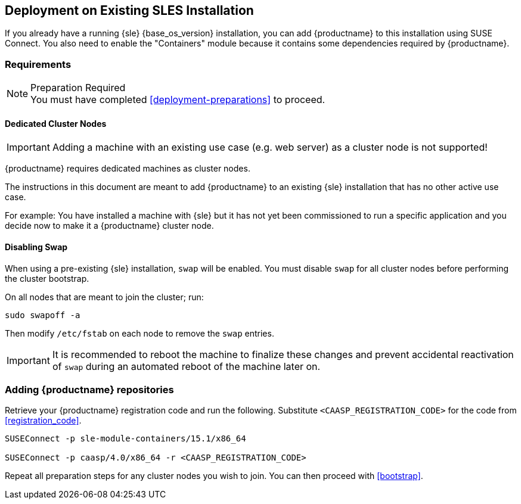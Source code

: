 == Deployment on Existing SLES Installation

If you already have a running {sle} {base_os_version} installation, you can add {productname}
to this installation using SUSE Connect. You also need to enable the "Containers"
module because it contains some dependencies required by {productname}.

=== Requirements

.Preparation Required
[NOTE]
You must have completed <<deployment-preparations>> to proceed.

==== Dedicated Cluster Nodes

[IMPORTANT]
====
Adding a machine with an existing use case (e.g. web server) as a cluster node is not supported!
====

{productname} requires dedicated machines as cluster nodes.

The instructions in this document are meant to add {productname} to an existing {sle}
installation that has no other active use case.

For example: You have installed a machine with {sle} but it has not yet been commissioned to run
a specific application and you decide now to make it a {productname} cluster node.


==== Disabling Swap

When using a pre-existing {sle} installation, `swap` will be enabled. You must disable `swap`
for all cluster nodes before performing the cluster bootstrap.

On all nodes that are meant to join the cluster; run:
----
sudo swapoff -a
----

Then modify `/etc/fstab` on each node to remove the `swap` entries.

[IMPORTANT]
====
It is recommended to reboot the machine to finalize these changes and prevent accidental reactivation of
`swap` during an automated reboot of the machine later on.
====

=== Adding {productname} repositories

Retrieve your {productname} registration code and run the following.
Substitute `<CAASP_REGISTRATION_CODE>` for the code from <<registration_code>>.

[source,bash]
----
SUSEConnect -p sle-module-containers/15.1/x86_64

SUSEConnect -p caasp/4.0/x86_64 -r <CAASP_REGISTRATION_CODE>
----

Repeat all preparation steps for any cluster nodes you wish to join.
You can then proceed with <<bootstrap>>.
